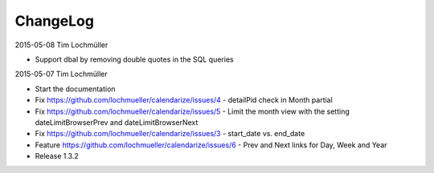 ChangeLog
---------

2015-05-08 Tim Lochmüller

- Support dbal by removing double quotes in the SQL queries

2015-05-07 Tim Lochmüller

- Start the documentation
- Fix https://github.com/lochmueller/calendarize/issues/4 - detailPid check in Month partial
- Fix https://github.com/lochmueller/calendarize/issues/5 - Limit the month view with the setting dateLimitBrowserPrev and dateLimitBrowserNext
- Fix https://github.com/lochmueller/calendarize/issues/3 - start_date vs. end_date
- Feature https://github.com/lochmueller/calendarize/issues/6 - Prev and Next links for Day, Week and Year
- Release 1.3.2